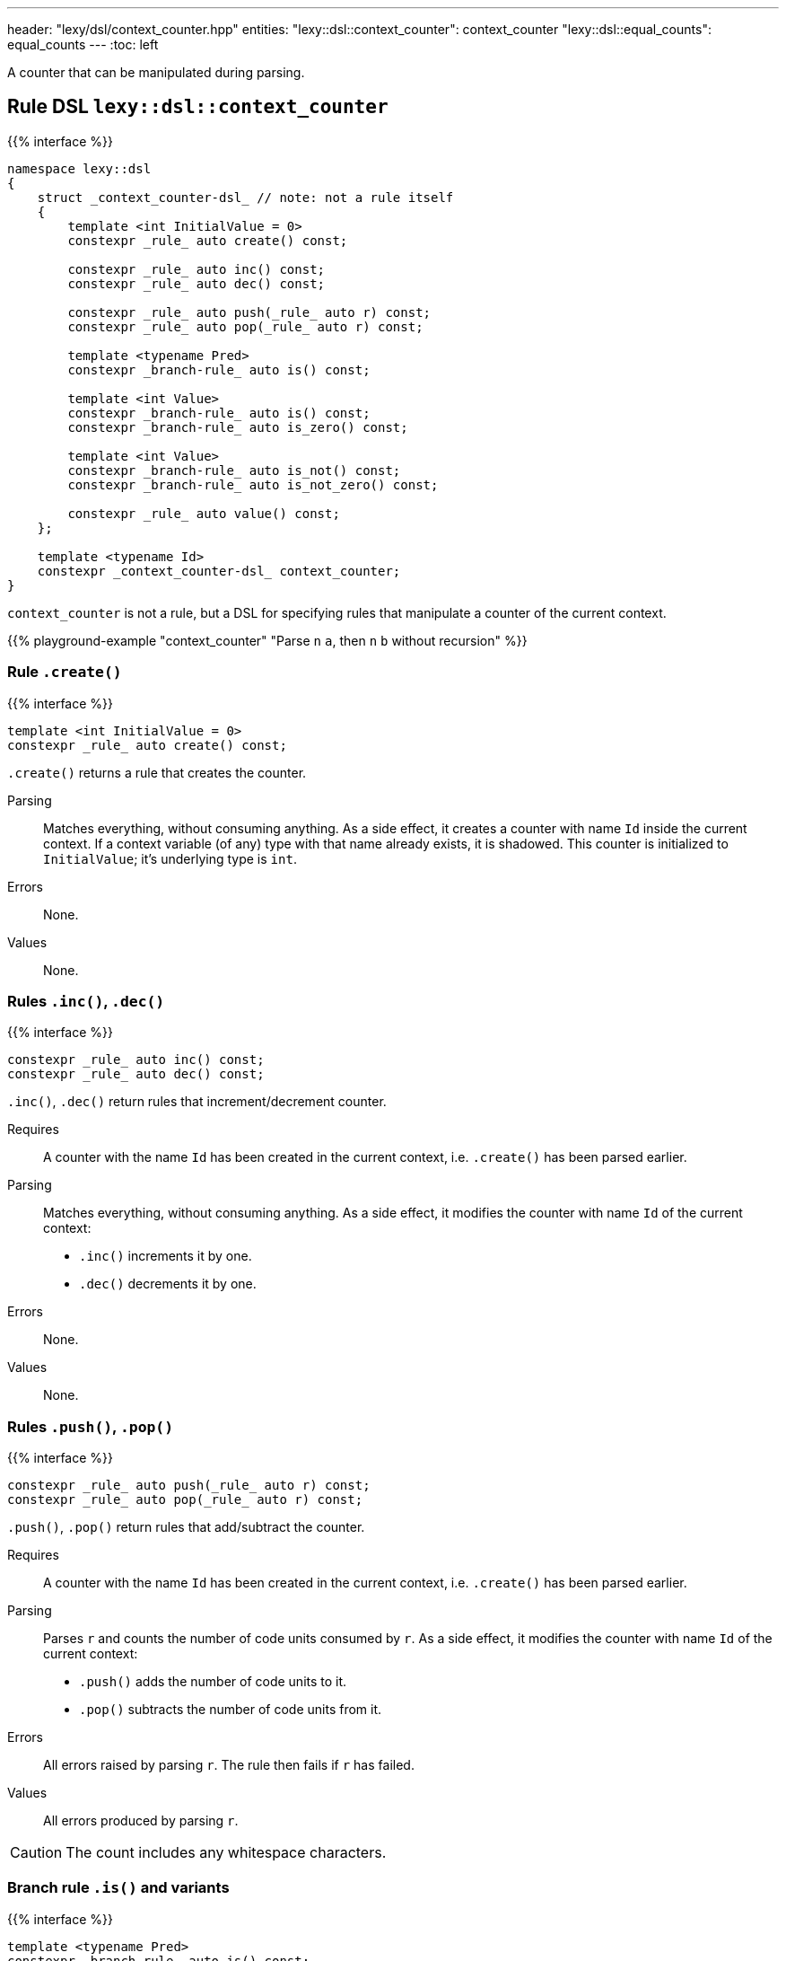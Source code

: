 ---
header: "lexy/dsl/context_counter.hpp"
entities:
  "lexy::dsl::context_counter": context_counter
  "lexy::dsl::equal_counts": equal_counts
---
:toc: left

[.lead]
A counter that can be manipulated during parsing.

[#context_counter]
== Rule DSL `lexy::dsl::context_counter`

{{% interface %}}
----
namespace lexy::dsl
{
    struct _context_counter-dsl_ // note: not a rule itself
    {
        template <int InitialValue = 0>
        constexpr _rule_ auto create() const;

        constexpr _rule_ auto inc() const;
        constexpr _rule_ auto dec() const;

        constexpr _rule_ auto push(_rule_ auto r) const;
        constexpr _rule_ auto pop(_rule_ auto r) const;

        template <typename Pred>
        constexpr _branch-rule_ auto is() const;

        template <int Value>
        constexpr _branch-rule_ auto is() const;
        constexpr _branch-rule_ auto is_zero() const;

        template <int Value>
        constexpr _branch-rule_ auto is_not() const;
        constexpr _branch-rule_ auto is_not_zero() const;

        constexpr _rule_ auto value() const;
    };

    template <typename Id>
    constexpr _context_counter-dsl_ context_counter;
}
----

[.lead]
`context_counter` is not a rule, but a DSL for specifying rules that manipulate a counter of the current context.

{{% playground-example "context_counter" "Parse `n` `a`, then `n` `b` without recursion" %}}

=== Rule `.create()`

{{% interface %}}
----
template <int InitialValue = 0>
constexpr _rule_ auto create() const;
----

[.lead]
`.create()` returns a rule that creates the counter.

Parsing::
  Matches everything, without consuming anything.
  As a side effect, it creates a counter with name `Id` inside the current context.
  If a context variable (of any) type with that name already exists, it is shadowed.
  This counter is initialized to `InitialValue`; it's underlying type is `int`.
Errors::
  None.
Values::
  None.

=== Rules `.inc()`, `.dec()`

{{% interface %}}
----
constexpr _rule_ auto inc() const;
constexpr _rule_ auto dec() const;
----

[.lead]
`.inc()`, `.dec()` return rules that increment/decrement counter.

Requires::
  A counter with the name `Id` has been created in the current context,
  i.e. `.create()` has been parsed earlier.
Parsing::
  Matches everything, without consuming anything.
  As a side effect, it modifies the counter with name `Id` of the current context:
  * `.inc()` increments it by one.
  * `.dec()` decrements it by one.
Errors::
  None.
Values::
  None.

=== Rules `.push()`, `.pop()`

{{% interface %}}
----
constexpr _rule_ auto push(_rule_ auto r) const;
constexpr _rule_ auto pop(_rule_ auto r) const;
----

[.lead]
`.push()`, `.pop()` return rules that add/subtract the counter.

Requires::
  A counter with the name `Id` has been created in the current context,
  i.e. `.create()` has been parsed earlier.
Parsing::
  Parses `r` and counts the number of code units consumed by `r`.
  As a side effect, it modifies the counter with name `Id` of the current context:
  * `.push()` adds the number of code units to it.
  * `.pop()` subtracts the number of code units from it.
Errors::
  All errors raised by parsing `r`.
  The rule then fails if `r` has failed.
Values::
  All errors produced by parsing `r`.

CAUTION: The count includes any whitespace characters.

=== Branch rule `.is()` and variants

{{% interface %}}
----
template <typename Pred>
constexpr _branch-rule_ auto is() const;

template <int Value>
constexpr _branch-rule_ auto is() const
{
    return is<_equal-to-Value_>();
}
constexpr _branch-rule_ auto is_zero() const
{
    return is<0>();
}

template <int Value>
constexpr _branch-rule_ auto is_not() const
{
    return is<_not-equal-to-Value_>();
}
constexpr _branch-rule_ auto is_not_zero() const
{
    return is_not<0>();
}
----

[.lead]
`.is()` and variants return {{% branch-rule %}}s that check the value of the counter.

Requires::
  * A counter with the name `Id` has been created in the current context, i.e. `.create()` has been parsed earlier.
  * `Pred` is a default-constructible function object that can be called with an `int` and returns a `bool`.
Parsing::
  Matches everything, without consuming anything.
Branch parsing::
  Backtracks unless the value of the counter with name `Id` of the current context matches the predicate `Pred`, as if doing `Pred()(value)`.
  Then matches everything without consuming anything.
Errors::
  None.
Values::
  None.

=== Rule `.value()`

{{% interface %}}
----
constexpr _rule_ auto value() const;
----

[.lead]
`.value()` is a rule that returns the value of the counter.

Requires::
  A counter with the name `Id` has been created in the current context,
  i.e. `.create()` has been parsed earlier.
Parsing::
  Matches everything, without consuming anything.
Errors::
  None.
Values::
  The current value of the counter (an `int`) with name `Id` of the current context.

[#equal_counts]
== Rule DSL `lexy::dsl::equal_counts`

{{% interface %}}
----
namespace lexy::dsl
{
    constexpr _branch-rule_ auto equal_counts(_context_counter-dsl_... counters);
}
----

[.lead]
`equal_counts` is a {{% branch-rule %}} that checks whether all counters have the same value.

Requires::
  * `sizeof...(counters) > 1`
  * All counters have been created in the current context,
    i.e. `.create()` has been parsed earlier.
Parsing::
  Matches everything, without consuming anything.
  Only succeeds if all counters have the same value in the current context.
Branch parsing::
  Backtracks unless all counters have the same value in the current context; no error is raised.
  Matches everything, without consuming anything.
Errors::
  A generic error with the tag `lexy::unequal_counts` at the unchanged reader position.
  It then recovers without having consumed any input.
Values::
  None.

{{% playground-example "equal_counts" "Parse `n` `a`, then `n` `b`, then `n` `c`" %}}

